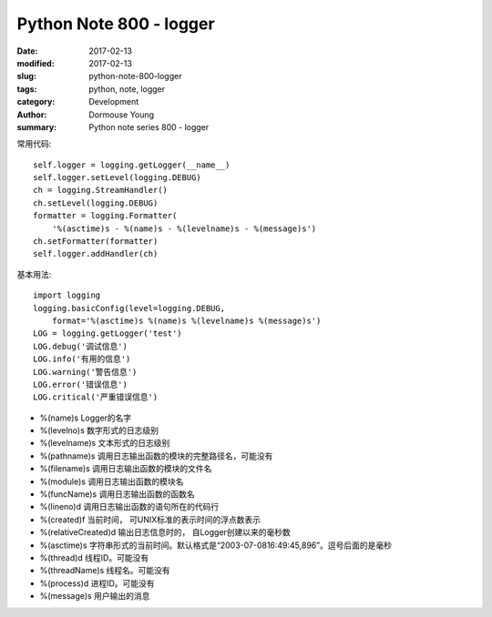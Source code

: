 Python Note 800 - logger
*************************

:date: 2017-02-13
:modified: 2017-02-13
:slug: python-note-800-logger
:tags: python, note, logger
:category: Development
:author: Dormouse Young
:summary: Python note series 800 - logger

常用代码::

    self.logger = logging.getLogger(__name__)
    self.logger.setLevel(logging.DEBUG)
    ch = logging.StreamHandler()
    ch.setLevel(logging.DEBUG)
    formatter = logging.Formatter(
        '%(asctime)s - %(name)s - %(levelname)s - %(message)s')
    ch.setFormatter(formatter)
    self.logger.addHandler(ch)

基本用法::

    import logging
    logging.basicConfig(level=logging.DEBUG,
        format='%(asctime)s %(name)s %(levelname)s %(message)s')
    LOG = logging.getLogger('test')
    LOG.debug('调试信息')
    LOG.info('有用的信息')
    LOG.warning('警告信息')
    LOG.error('错误信息')
    LOG.critical('严重错误信息')

* %(name)s Logger的名字
* %(levelno)s 数字形式的日志级别
* %(levelname)s 文本形式的日志级别
* %(pathname)s 调用日志输出函数的模块的完整路径名，可能没有
* %(filename)s 调用日志输出函数的模块的文件名
* %(module)s 调用日志输出函数的模块名
* %(funcName)s 调用日志输出函数的函数名
* %(lineno)d 调用日志输出函数的语句所在的代码行
* %(created)f 当前时间， 可UNIX标准的表示时间的浮点数表示
* %(relativeCreated)d 输出日志信息时的， 自Logger创建以来的毫秒数
* %(asctime)s 字符串形式的当前时间。默认格式是“2003-07-0816:49:45,896”。逗号后面的是毫秒
* %(thread)d 线程ID。可能没有
* %(threadName)s 线程名。可能没有
* %(process)d 进程ID。可能没有
* %(message)s 用户输出的消息
